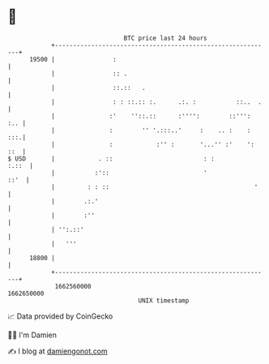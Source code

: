 * 👋

#+begin_example
                                   BTC price last 24 hours                    
               +------------------------------------------------------------+ 
         19500 |                :                                           | 
               |                :: .                                        | 
               |                ::.::   .                                   | 
               |                : : ::.:: :.      .:. :           ::..  .   | 
               |               :'    ''::.::      :'''':        ::''':  :.. | 
               |               :        '' '.:::..'     :    .. :    :  :::.| 
               |               :            :'' :       '...'' :'    ': ::  | 
   $ USD       |            . ::                         : :          :.::  | 
               |           :'::                          '             ::'  | 
               |         : : ::                                        '    | 
               |        .:.'                                                | 
               |        :''                                                 | 
               | '':.::'                                                    | 
               |   '''                                                      | 
         18800 |                                                            | 
               +------------------------------------------------------------+ 
                1662560000                                        1662650000  
                                       UNIX timestamp                         
#+end_example
📈 Data provided by CoinGecko

🧑‍💻 I'm Damien

✍️ I blog at [[https://www.damiengonot.com][damiengonot.com]]
